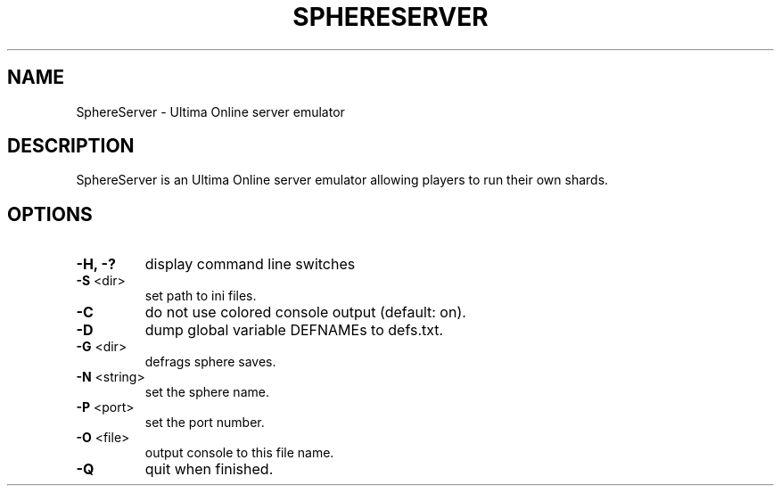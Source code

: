 .TH SPHERESERVER "6" "April 2025" "sphereserver"
.SH NAME
SphereServer \- Ultima Online server emulator
.SH DESCRIPTION
SphereServer is an Ultima Online server emulator allowing players to run their
own shards.
.SH OPTIONS
.TP
\fB\-H, -?\fR
display command line switches
.TP
\fB\-S\fR <dir>
set path to ini files.
.TP
\fB\-C\fR
do not use colored console output (default: on).
.TP
\fB\-D\fR
dump global variable DEFNAMEs to defs.txt.
.TP
\fB\-G\fR <dir>
defrags sphere saves.
.TP
\fB\-N\fR <string>
set the sphere name.
.TP
\fB\-P\fR <port>
set the port number.
.TP
\fB\-O\fR <file>
output console to this file name.
.TP
\fB\-Q\fR
quit when finished.
